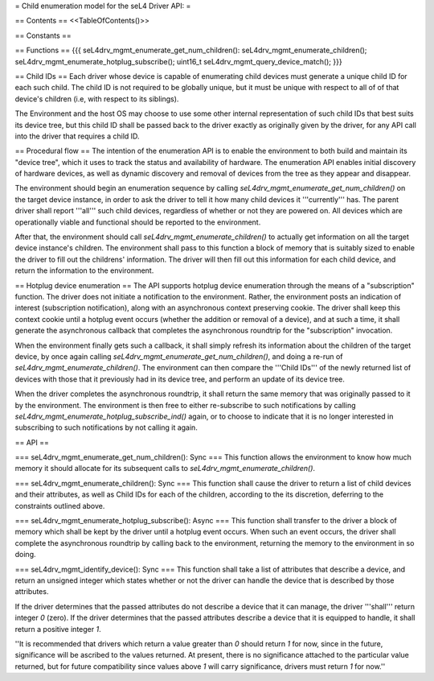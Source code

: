 = Child enumeration model for the seL4 Driver API: =

== Contents ==
<<TableOfContents()>>

== Constants ==

== Functions ==
{{{
seL4drv_mgmt_enumerate_get_num_children():
seL4drv_mgmt_enumerate_children();
seL4drv_mgmt_enumerate_hotplug_subscribe();
uint16_t seL4drv_mgmt_query_device_match();
}}}

== Child IDs ==
Each driver whose device is capable of enumerating child devices must generate a unique child ID for each such child. The child ID is not required to be globally unique, but it must be unique with respect to all of of that device's children (i.e, with respect to its siblings).

The Environment and the host OS may choose to use some other internal representation of such child IDs that best suits its device tree, but this child ID shall be passed back to the driver exactly as originally given by the driver, for any API call into the driver that requires a child ID.

== Procedural flow ==
The intention of the enumeration API is to enable the environment to both build and maintain its "device tree", which it uses to track the status and availability of hardware. The enumeration API enables initial discovery of hardware devices, as well as dynamic discovery and removal of devices from the tree as they appear and disappear.

The environment should begin an enumeration sequence by calling `seL4drv_mgmt_enumerate_get_num_children()` on the target device instance, in order to ask the driver to tell it how many child devices it '''currently''' has. The parent driver shall report '''all''' such child devices, regardless of whether or not they are powered on. All devices which are operationally viable and functional should be reported to the environment.

After that, the environment should call `seL4drv_mgmt_enumerate_children()` to actually get information on all the target device instance's children. The environment shall pass to this function a block of memory that is suitably sized to enable the driver to fill out the childrens' information. The driver will then fill out this information for each child device, and return the information to the environment.

== Hotplug device enumeration ==
The API supports hotplug device enumeration through the means of a "subscription" function. The driver does not initiate a notification to the environment. Rather, the environment posts an indication of interest (subscription notification), along with an asynchronous context preserving cookie. The driver shall keep this context cookie until a hotplug event occurs (whether the addition or removal of a device), and at such a time, it shall generate the asynchronous callback that completes the asynchronous roundtrip for the "subscription" invocation.

When the environment finally gets such a callback, it shall simply refresh its information about the children of the target device, by once again calling `seL4drv_mgmt_enumerate_get_num_children()`, and doing a re-run of `seL4drv_mgmt_enumerate_children()`. The environment can then compare the '''Child IDs''' of the newly returned list of devices with those that it previously had in its device tree, and perform an update of its device tree.

When the driver completes the asynchronous roundtrip, it shall return the same memory that was originally passed to it by the environment. The environment is then free to either re-subscribe to such notifications by calling `seL4drv_mgmt_enumerate_hotplug_subscribe_ind()` again, or to choose to indicate that it is no longer interested in subscribing to such notifications by not calling it again.

== API ==

=== seL4drv_mgmt_enumerate_get_num_children(): Sync ===
This function allows the environment to know how much memory it should allocate for its subsequent calls to `seL4drv_mgmt_enumerate_children()`.

=== seL4drv_mgmt_enumerate_children(): Sync ===
This function shall cause the driver to return a list of child devices and their attributes, as well as Child IDs for each of the children, according to the its discretion, deferring to the constraints outlined above.

=== seL4drv_mgmt_enumerate_hotplug_subscribe(): Async ===
This function shall transfer to the driver a block of memory which shall be kept by the driver until a hotplug event occurs. When such an event occurs, the driver shall complete the asynchronous roundtrip by calling back to the environment, returning the memory to the environment in so doing.

=== seL4drv_mgmt_identify_device(): Sync ===
This function shall take a list of attributes that describe a device, and return an unsigned integer which states whether or not the driver can handle the device that is described by those attributes.

If the driver determines that the passed attributes do not describe a device that it can manage, the driver '''shall''' return integer `0` (zero). If the driver determines that the passed attributes describe a device that it is equipped to handle, it shall return a positive integer `1`.

''It is recommended that drivers which return a value greater than `0` should return `1` for now, since in the future, significance will be ascribed to the values returned. At present, there is no significance attached to the particular value returned, but for future compatibility since values above `1` will carry significance, drivers must return `1` for now.''
